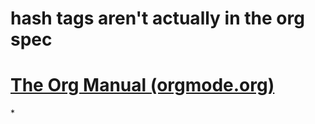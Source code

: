 * hash tags aren't actually in the org spec
* [[https://orgmode.org/manual/index.html][The Org Manual (orgmode.org)]]
*